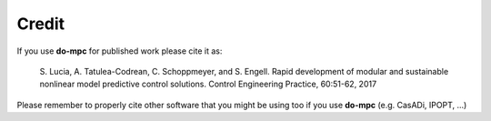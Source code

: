 Credit
======

If you use **do-mpc** for published work please cite it as:

    S. Lucia, A. Tatulea-Codrean, C. Schoppmeyer, and S. Engell.
    Rapid development of modular and sustainable nonlinear model predictive control solutions.
    Control Engineering Practice, 60:51-62, 2017

Please remember to properly cite other software that you might be using too if you use **do-mpc** (e.g. CasADi, IPOPT, ...)
